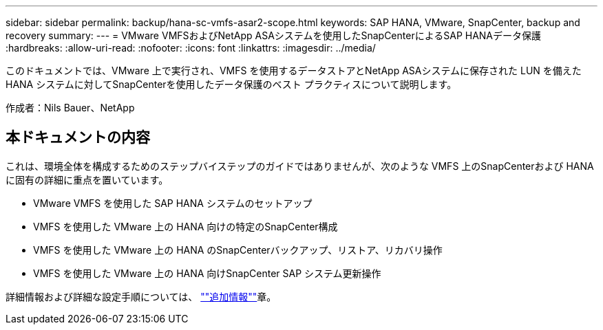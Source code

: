 ---
sidebar: sidebar 
permalink: backup/hana-sc-vmfs-asar2-scope.html 
keywords: SAP HANA, VMware, SnapCenter, backup and recovery 
summary:  
---
= VMware VMFSおよびNetApp ASAシステムを使用したSnapCenterによるSAP HANAデータ保護
:hardbreaks:
:allow-uri-read: 
:nofooter: 
:icons: font
:linkattrs: 
:imagesdir: ../media/


[role="lead"]
このドキュメントでは、VMware 上で実行され、VMFS を使用するデータストアとNetApp ASAシステムに保存された LUN を備えた HANA システムに対してSnapCenterを使用したデータ保護のベスト プラクティスについて説明します。

作成者：Nils Bauer、NetApp



== 本ドキュメントの内容

これは、環境全体を構成するためのステップバイステップのガイドではありませんが、次のような VMFS 上のSnapCenterおよび HANA に固有の詳細に重点を置いています。

* VMware VMFS を使用した SAP HANA システムのセットアップ
* VMFS を使用した VMware 上の HANA 向けの特定のSnapCenter構成
* VMFS を使用した VMware 上の HANA のSnapCenterバックアップ、リストア、リカバリ操作
* VMFS を使用した VMware 上の HANA 向けSnapCenter SAP システム更新操作


詳細情報および詳細な設定手順については、 link:hana-sc-vmfs-asar2-add-info.html[""追加情報""]章。
